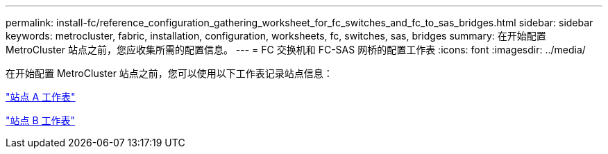 ---
permalink: install-fc/reference_configuration_gathering_worksheet_for_fc_switches_and_fc_to_sas_bridges.html 
sidebar: sidebar 
keywords: metrocluster, fabric, installation, configuration, worksheets, fc, switches, sas, bridges 
summary: 在开始配置 MetroCluster 站点之前，您应收集所需的配置信息。 
---
= FC 交换机和 FC-SAS 网桥的配置工作表
:icons: font
:imagesdir: ../media/


[role="lead"]
在开始配置 MetroCluster 站点之前，您可以使用以下工作表记录站点信息：

link:media/MetroCluster-FC_setup_worksheet_site-A.csv["站点 A 工作表"]

link:media/MetroCluster-FC_setup_worksheet_site-B.csv["站点 B 工作表"]
